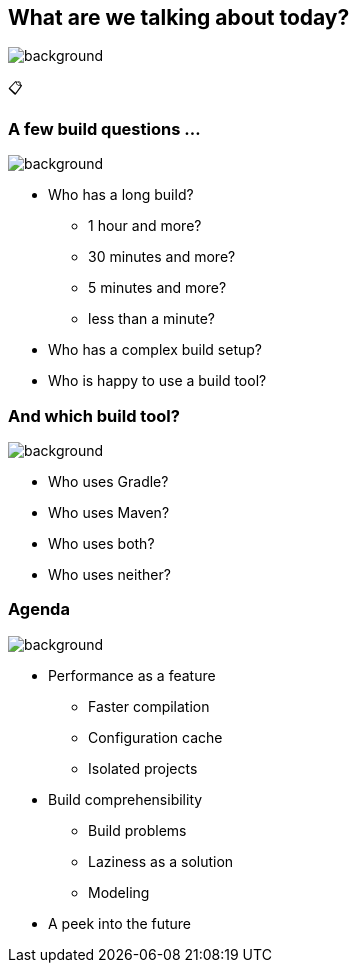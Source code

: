 [background-color="#02303a"]
== What are we talking about today?
image::gradle/bg-8.png[background, size=cover]

&#x1F4CB;

=== A few build questions ...
image::gradle/bg-10.png[background, size=cover]

[%step]
* Who has a long build?
[%step]
** 1 hour and more?
** 30 minutes and more?
** 5 minutes and more?
** less than a minute?
* Who has a complex build setup?
* Who is happy to use a build tool?

=== And which build tool?
image::gradle/bg-10.png[background, size=cover]

[%step]
* Who uses Gradle?
* Who uses Maven?
* Who uses both?
* Who uses neither?

=== Agenda
image::gradle/bg-10.png[background, size=cover]

* Performance as a feature
** Faster compilation
** Configuration cache
** Isolated projects
* Build comprehensibility
** Build problems
** Laziness as a solution
** Modeling
* A peek into the future
